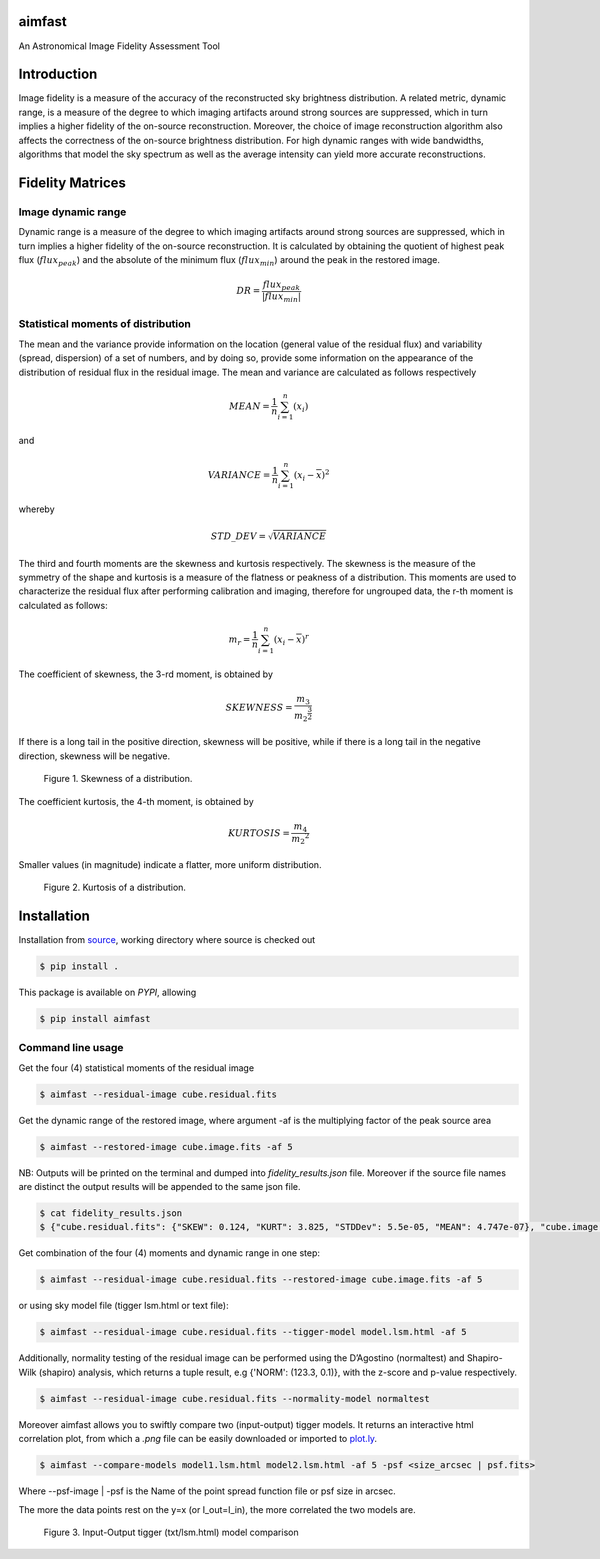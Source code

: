 .. _source: https://github.com/Athanaseus/aimfast
.. _plot.ly: https://plot.ly/
=======
aimfast
=======
An Astronomical Image Fidelity Assessment Tool

============
Introduction
============

Image fidelity is a measure of the accuracy of the reconstructed sky brightness
distribution. A related metric, dynamic range, is a measure of the degree to
which imaging artifacts around strong sources are suppressed, which in turn
implies a higher fidelity of the on-source reconstruction. Moreover, the choice
of image reconstruction algorithm also affects the correctness of the on-source
brightness distribution. For high dynamic ranges with wide bandwidths, algorithms
that model the sky spectrum as well as the average intensity can yield more accurate
reconstructions.

=================
Fidelity Matrices
=================

Image dynamic range
-------------------

Dynamic range is a measure of the degree to which imaging artifacts around
strong sources are suppressed, which in turn implies a higher fidelity of
the on-source reconstruction. It is calculated by obtaining the quotient of
highest peak flux (:math:`flux_{peak}`) and the absolute of the minimum
flux (:math:`flux_{min}`) around the peak in the restored image.

.. math::

    DR = \frac{flux_{peak}}{\left | {flux_{min}} \right | }


Statistical moments of distribution
-----------------------------------

The mean and the variance provide information on the location (general value of
the residual flux) and variability (spread, dispersion) of a set of numbers,
and by doing so, provide some information on the appearance of the distribution
of residual flux in the residual image.
The mean and variance are calculated as follows respectively

.. math::

    MEAN = \frac{1}{n}\sum_{i=1}^{n}(x_{i})

and 

.. math::

    VARIANCE = \frac{1}{n}\sum_{i=1}^{n}(x_{i} - \overline{x})^2

whereby

.. math::

    STD\_DEV = \sqrt{VARIANCE}

The third and fourth moments are the skewness and kurtosis respectively. The
skewness is the measure of the symmetry of the shape and kurtosis is a measure
of the flatness or peakness of a distribution. This moments are used to characterize
the residual flux after performing calibration and imaging, therefore for ungrouped
data, the r-th moment is calculated as follows:

.. math::

    m_r = \frac{1}{n}\sum_{i=1}^{n}(x_i - \overline{x})^r

The coefficient of skewness, the 3-rd moment, is obtained by

.. math::

    SKEWNESS = \frac{m_3}{{m_2}^{\frac{3}{2}}}

If there is a long tail in the positive direction, skewness will be positive,
while if there is a long tail in the negative direction, skewness will be negative.

   .. figure:: https://user-images.githubusercontent.com/16665629/35336554-7ce4953e-0121-11e8-8a14-ce1fbf3eece4.jpg
    :width: 60%
    :align: center
    :alt: alternate text
    :figclass: align-center

    Figure 1. Skewness of a distribution.

The coefficient kurtosis, the 4-th moment, is obtained by

.. math::

    KURTOSIS = \frac{m_4}{{m_2}^{2}}

Smaller values (in magnitude) indicate a flatter, more uniform distribution.

   .. figure:: https://user-images.githubusercontent.com/16665629/35336737-069c6086-0122-11e8-80e7-1e674d52c270.jpg
    :width: 60%
    :align: center
    :alt: alternate text
    :figclass: align-center

    Figure 2. Kurtosis of a distribution.

============
Installation
============

Installation from source_, working directory where source is checked out

.. code-block:: bash

    $ pip install .

This package is available on *PYPI*, allowing

.. code-block:: bash
  
    $ pip install aimfast

Command line usage
------------------

Get the four (4) statistical moments of the residual image

.. code-block:: bash

    $ aimfast --residual-image cube.residual.fits

Get the dynamic range of the restored image, where argument -af is the multiplying factor of the peak source area  

.. code-block:: bash
    
    $ aimfast --restored-image cube.image.fits -af 5


NB: Outputs will be printed on the terminal and dumped into `fidelity_results.json` file.
Moreover if the source file names are distinct the output results will be
appended to the same json file.

.. code-block:: bash

    $ cat fidelity_results.json
    $ {"cube.residual.fits": {"SKEW": 0.124, "KURT": 3.825, "STDDev": 5.5e-05, "MEAN": 4.747e-07}, "cube.image.fits": {"DR": 53.868}}


Get combination of the four (4) moments and dynamic range in one step:

.. code-block:: bash

    $ aimfast --residual-image cube.residual.fits --restored-image cube.image.fits -af 5

or using sky model file (tigger lsm.html or text file):

.. code-block:: bash

    $ aimfast --residual-image cube.residual.fits --tigger-model model.lsm.html -af 5

Additionally, normality testing of the residual image can be performed using the D’Agostino (normaltest) and
Shapiro-Wilk (shapiro) analysis, which returns a tuple result, e.g {'NORM': (123.3, 0.1)}, with the
z-score and p-value respectively.

.. code-block:: bash

    $ aimfast --residual-image cube.residual.fits --normality-model normaltest

Moreover aimfast allows you to swiftly compare two (input-output) tigger models. It returns an interactive html correlation plot, from which a `.png` file can be easily downloaded or imported to plot.ly_.

.. code-block:: bash

    $ aimfast --compare-models model1.lsm.html model2.lsm.html -af 5 -psf <size_arcsec | psf.fits> 

Where --psf-image | -psf is the Name of the point spread function file or psf size in arcsec.

The more the data points rest on the y=x (or I_out=I_in), the more correlated the two models are.

   .. figure:: https://user-images.githubusercontent.com/16665629/37516078-a82e0880-2915-11e8-8507-2002da8a6527.png
    :width: 60%
    :align: center
    :alt: alternate text
    :figclass: align-center

    Figure 3. Input-Output tigger (txt/lsm.html) model comparison

